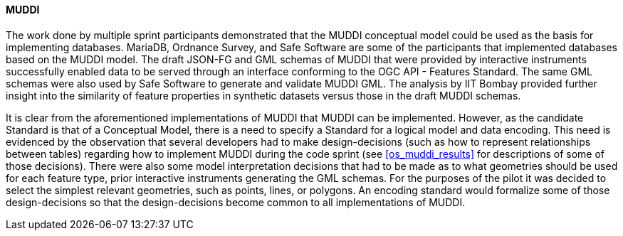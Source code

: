 [[muddi_discussion]]
==== MUDDI

The work done by multiple sprint participants demonstrated that the MUDDI conceptual model could be used as the basis for implementing databases. MariaDB, Ordnance Survey, and Safe Software are some of the participants that implemented databases based on the MUDDI model. The draft JSON-FG and GML schemas of MUDDI that were provided by interactive instruments successfully enabled data to be served through an interface conforming to the OGC API - Features Standard. The same GML schemas were also used by Safe Software to generate and validate MUDDI GML. The analysis by IIT Bombay provided further insight into the similarity of feature properties in synthetic datasets versus those in the draft MUDDI schemas. 

It is clear from the aforementioned implementations of MUDDI that MUDDI can be implemented. However, as the candidate Standard is that of a Conceptual Model, there is a need to specify a Standard for a logical model and data encoding. This need is evidenced by the observation that several developers had to make design-decisions (such as how to represent relationships between tables) regarding how to implement MUDDI during the code sprint (see <<os_muddi_results>> for descriptions of some of those decisions). There were also some model interpretation decisions that had to be made as to what geometries should be used for each feature type, prior interactive instruments generating the GML schemas. For the purposes of the pilot it was decided to select the simplest relevant geometries, such as points, lines, or polygons. An encoding standard would formalize some of those design-decisions so that the design-decisions become common to all implementations of MUDDI.
